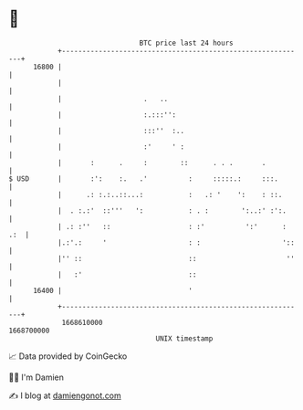 * 👋

#+begin_example
                                   BTC price last 24 hours                    
               +------------------------------------------------------------+ 
         16800 |                                                            | 
               |                                                            | 
               |                    .   ..                                  | 
               |                    :.:::'':                                | 
               |                    :::''  :..                              | 
               |                    :'     ' :                              | 
               |       :      .     :        ::      . . .       .          | 
   $ USD       |       :':    :.   .'          :     :::::.:     :::.       | 
               |      .: :.:..::...:           :   .: '    ':    : ::.      | 
               |  . :.:'  ::'''   ':           : . :        ':..:' :':.     | 
               | .: :''   ::                   : :'          ':'      : .:  | 
               |.:'.:     '                    : :                    '::   | 
               |'' ::                          ::                      ''   | 
               |   :'                          ::                           | 
         16400 |                               '                            | 
               +------------------------------------------------------------+ 
                1668610000                                        1668700000  
                                       UNIX timestamp                         
#+end_example
📈 Data provided by CoinGecko

🧑‍💻 I'm Damien

✍️ I blog at [[https://www.damiengonot.com][damiengonot.com]]
